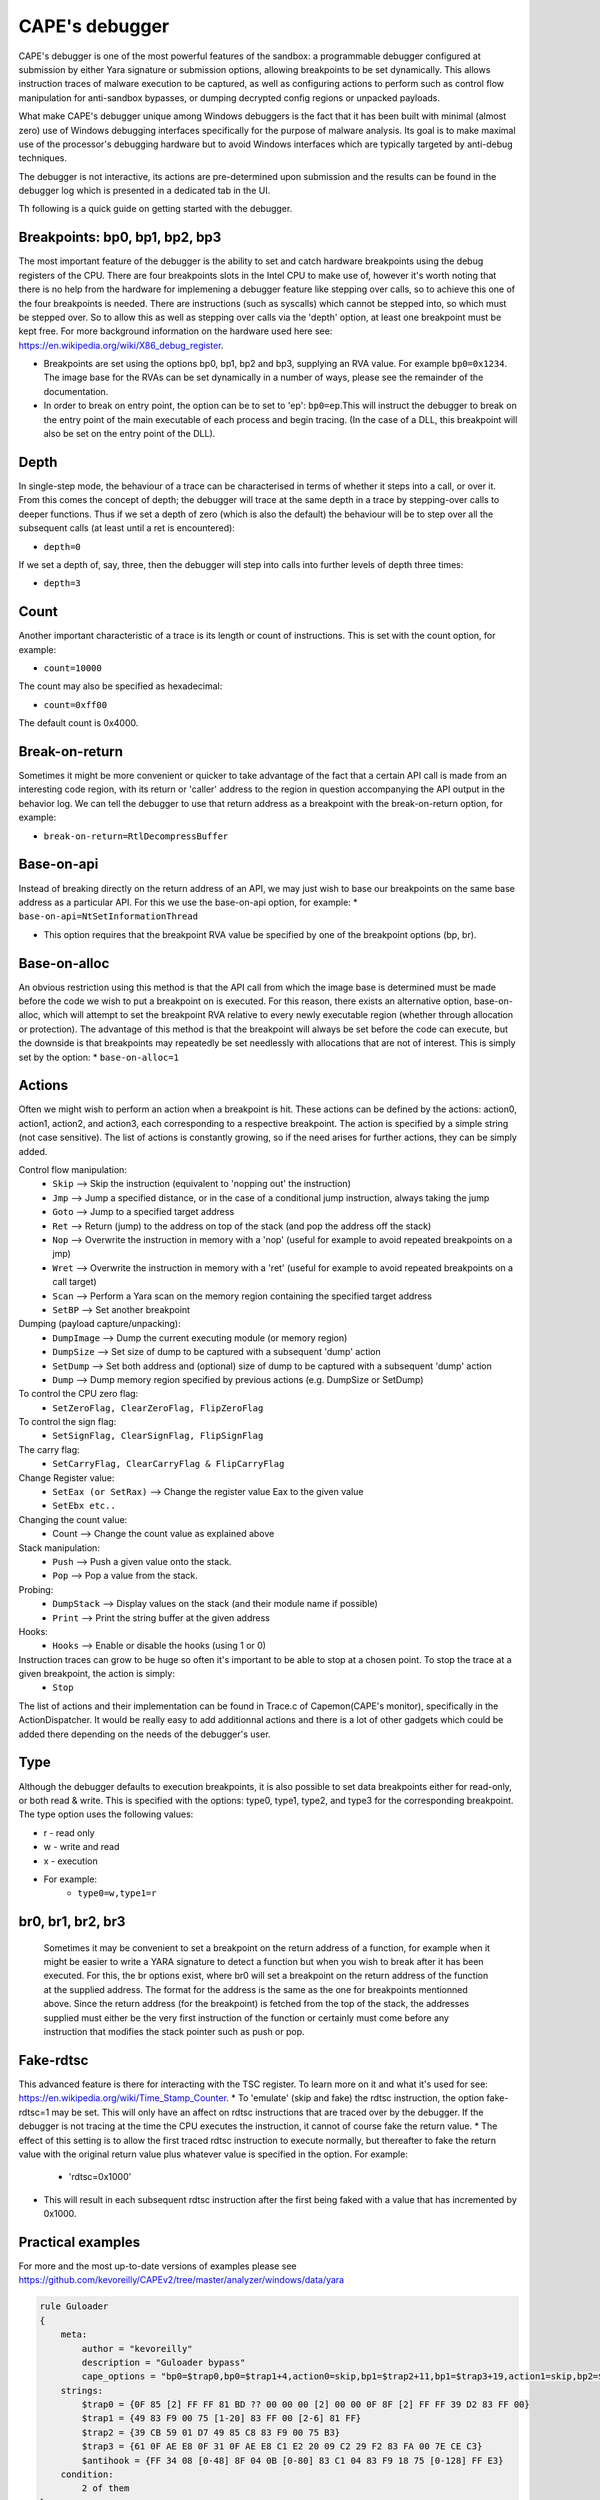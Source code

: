 ===============
CAPE's debugger
===============

CAPE's debugger is one of the most powerful features of the sandbox: a programmable debugger configured at submission by either Yara signature or submission options, allowing breakpoints to be set dynamically. This allows instruction traces of malware execution to be captured, as well as configuring actions to perform such as control flow manipulation for anti-sandbox bypasses, or dumping decrypted config regions or unpacked payloads.

What make CAPE's debugger unique among Windows debuggers is the fact that it has been built with minimal (almost zero) use of Windows debugging interfaces specifically for the purpose of malware analysis. Its goal is to make maximal use of the processor's debugging hardware but to avoid Windows interfaces which are typically targeted by anti-debug techniques.

The debugger is not interactive, its actions are pre-determined upon submission and the results can be found in the debugger log which is presented in a dedicated tab in the UI.

Th following is a quick guide on getting started with the debugger.

Breakpoints: bp0, bp1, bp2, bp3
===============================
The most important feature of the debugger is the ability to set and catch hardware breakpoints using the debug registers of the CPU. There are four breakpoints slots in the Intel CPU to make use of, however it's worth noting that there is no help from the hardware for implemening a debugger feature like stepping over calls, so to achieve this one of the four breakpoints is needed. There are instructions (such as syscalls) which cannot be stepped into, so which must be stepped over. So to allow this as well as stepping over calls via the 'depth' option, at least one breakpoint must be kept free. For more background information on the hardware used here see: https://en.wikipedia.org/wiki/X86_debug_register.

* Breakpoints are set using the options bp0, bp1, bp2 and bp3, supplying an RVA value. For example ``bp0=0x1234``. The image base for the RVAs can be set dynamically in a number of ways, please see the remainder of the documentation.
* In order to break on entry point, the option can be to set to 'ep': ``bp0=ep``.This will instruct the debugger to break on the entry point of the main executable of each process and begin tracing. (In the case of a DLL, this breakpoint will also be set on the entry point of the DLL).

Depth
=====
In single-step mode, the behaviour of a trace can be characterised in terms of whether it steps into a call, or over it. From this comes the concept of depth; the debugger will trace at the same depth in a trace by stepping-over calls to deeper functions. Thus if we set a depth of zero (which is also the default) the behaviour will be to step over all the subsequent calls (at least until a ret is encountered):

* ``depth=0``
If we set a depth of, say, three, then the debugger will step into calls into further levels of depth three times:

* ``depth=3``

Count
=====
Another important characteristic of a trace is its length or count of instructions. This is set with the count option, for example:

* ``count=10000``
The count may also be specified as hexadecimal:

* ``count=0xff00``
The default count is 0x4000.

Break-on-return
===============
Sometimes it might be more convenient or quicker to take advantage of the fact that a certain API call is made from an interesting code region, with its return or 'caller' address to the region in question accompanying the API output in the behavior log. We can tell the debugger to use that return address as a breakpoint with the break-on-return option, for example:

* ``break-on-return=RtlDecompressBuffer``

Base-on-api
===========
Instead of breaking directly on the return address of an API, we may just wish to base our breakpoints on the same base address as a particular API. For this we use the base-on-api option, for example:
* ``base-on-api=NtSetInformationThread``

* This option requires that the breakpoint RVA value be specified by one of the breakpoint options (bp, br).

Base-on-alloc
=============
An obvious restriction using this method is that the API call from which the image base is determined must be made before the code we wish to put a breakpoint on is executed. For this reason, there exists an alternative option, base-on-alloc, which will attempt to set the breakpoint RVA relative to every newly executable region (whether through allocation or protection). The advantage of this method is that the breakpoint will always be set before the code can execute, but the downside is that breakpoints may repeatedly be set needlessly with allocations that are not of interest. This is simply set by the option:
* ``base-on-alloc=1``

Actions
=======
Often we might wish to perform an action when a breakpoint is hit. These actions can be defined by the actions: action0, action1, action2, and action3, each corresponding to a respective breakpoint. The action is specified by a simple string (not case sensitive). The list of actions is constantly growing, so if the need arises for further actions, they can be simply added.

Control flow manipulation:
    * ``Skip`` --> Skip the instruction (equivalent to 'nopping out' the instruction)
    * ``Jmp`` --> Jump a specified distance, or in the case of a conditional jump instruction, always taking the jump
    * ``Goto`` --> Jump to a specified target address
    * ``Ret`` --> Return (jump) to the address on top of the stack (and pop the address off the stack)
    * ``Nop`` --> Overwrite the instruction in memory with a 'nop' (useful for example to avoid repeated breakpoints on a jmp)
    * ``Wret`` --> Overwrite the instruction in memory with a 'ret' (useful for example to avoid repeated breakpoints on a call target)
    * ``Scan`` --> Perform a Yara scan on the memory region containing the specified target address
    * ``SetBP`` --> Set another breakpoint
Dumping (payload capture/unpacking):
    * ``DumpImage`` --> Dump the current executing module (or memory region)
    * ``DumpSize`` --> Set size of dump to be captured with a subsequent 'dump' action
    * ``SetDump`` --> Set both address and (optional) size of dump to be captured with a subsequent 'dump' action
    * ``Dump`` --> Dump memory region specified by previous actions (e.g. DumpSize or SetDump)
To control the CPU zero flag:
    * ``SetZeroFlag, ClearZeroFlag, FlipZeroFlag``
To control the sign flag:
    * ``SetSignFlag, ClearSignFlag, FlipSignFlag``
The carry flag:
    * ``SetCarryFlag, ClearCarryFlag & FlipCarryFlag``
Change Register value:
    * ``SetEax (or SetRax)`` --> Change the register value Eax to the given value
    * ``SetEbx etc..``
Changing the count value:
    * Count --> Change the count value as explained above
Stack manipulation:
    * ``Push`` --> Push a given value onto the stack.
    * ``Pop`` --> Pop a value from the stack.
Probing:
    * ``DumpStack`` --> Display values on the stack (and their module name if possible)
    * ``Print`` --> Print the string buffer at the given address
Hooks:
    * ``Hooks`` --> Enable or disable the hooks (using 1 or 0)
Instruction traces can grow to be huge so often it's important to be able to stop at a chosen point. To stop the trace at a given breakpoint, the action is simply:
    * ``Stop``

The list of actions and their implementation can be found in Trace.c of Capemon(CAPE's monitor), specifically in the ActionDispatcher.
It would be really easy to add additionnal actions and there is a lot of other gadgets which could be added there depending on the needs of the debugger's user.

Type
====
Although the debugger defaults to execution breakpoints, it is also possible to set data breakpoints either for read-only, or both read & write. This is specified with the options: type0, type1, type2, and type3 for the corresponding breakpoint. The type option uses the following values:

* r - read only
* w - write and read
* x - execution
* For example:
    * ``type0=w,type1=r``


br0, br1, br2, br3
==================
 Sometimes it may be convenient to set a breakpoint on the return address of a function, for example when it might be easier to write a YARA signature to detect a function but when you wish to break after it has been executed.
 For this, the br options exist, where br0 will set a breakpoint on the return address of the function at the supplied address.
 The format for the address is the same as the one for breakpoints mentionned above.
 Since the return address (for the breakpoint) is fetched from the top of the stack, the addresses supplied must either be the very first instruction of the function or certainly must come before any instruction that modifies the stack pointer such as push or pop.

Fake-rdtsc
==========
This advanced feature is there for interacting with the TSC register. To learn more on it and what it's used for see: https://en.wikipedia.org/wiki/Time_Stamp_Counter.
* To 'emulate' (skip and fake) the rdtsc instruction, the option fake-rdtsc=1 may be set. This will only have an affect on rdtsc instructions that are traced over by the debugger. If the debugger is not tracing at the time the CPU executes the instruction, it cannot of course fake the return value.
* The effect of this setting is to allow the first traced rdtsc instruction to execute normally, but thereafter to fake the return value with the original return value plus whatever value is specified in the option. For example:
    * 'rdtsc=0x1000'
* This will result in each subsequent rdtsc instruction after the first being faked with a value that has incremented by 0x1000.

Practical examples
==================
For more and the most up-to-date versions of examples please see `<https://github.com/kevoreilly/CAPEv2/tree/master/analyzer/windows/data/yara>`_

.. code-block:: bash

    rule Guloader
    {
        meta:
            author = "kevoreilly"
            description = "Guloader bypass"
            cape_options = "bp0=$trap0,bp0=$trap1+4,action0=skip,bp1=$trap2+11,bp1=$trap3+19,action1=skip,bp2=$antihook,action2=goto:ntdll::NtAllocateVirtualMemory,count=0,"
        strings:
            $trap0 = {0F 85 [2] FF FF 81 BD ?? 00 00 00 [2] 00 00 0F 8F [2] FF FF 39 D2 83 FF 00}
            $trap1 = {49 83 F9 00 75 [1-20] 83 FF 00 [2-6] 81 FF}
            $trap2 = {39 CB 59 01 D7 49 85 C8 83 F9 00 75 B3}
            $trap3 = {61 0F AE E8 0F 31 0F AE E8 C1 E2 20 09 C2 29 F2 83 FA 00 7E CE C3}
            $antihook = {FF 34 08 [0-48] 8F 04 0B [0-80] 83 C1 04 83 F9 18 75 [0-128] FF E3}
        condition:
            2 of them
    }

    rule GuloaderB
    {
        meta:
            author = "kevoreilly"
            description = "Guloader bypass 2021 Edition"
            cape_options = "bp0=$trap0+12,action0=ret,bp1=$trap1,action1=ret2,bp2=$antihook,action2=goto:ntdll::NtAllocateVirtualMemory,count=0,"
        strings:
            $trap0 = {81 C6 00 10 00 00 81 FE 00 F0 FF 7F 0F 84 [2] 00 00}
            $trap1 = {31 FF [0-24] (B9|C7 85 F8 00 00 00) 60 5F A9 00}
            $antihook = {FF 34 08 [0-48] 8F 04 0B [0-80] 83 C1 04 83 F9 18 75 [0-128] FF E3}
        condition:
            2 of them
    }

    rule Pafish
    {
        meta:
            author = "kevoreilly"
            description = "Pafish bypass"
            cape_options = "bp0=$rdtsc_vmexit-2,action0=SetZeroFlag,count=1"
        strings:
            $rdtsc_vmexit = {8B 45 E8 80 F4 00 89 C3 8B 45 EC 80 F4 00 89 C6 89 F0 09 D8 85 C0 75 07}
        condition:
            uint16(0) == 0x5A4D and $rdtsc_vmexit
    }

    rule Ursnif3
    {
        meta:
            author = "kevoreilly"
            description = "Ursnif Config Extraction"
            cape_options = "br0=$crypto32-73,instr0=cmp,dumpsize=eax,action0=dumpebx,dumptype0=0x24,count=1"
        strings:
            $golden_ratio = {8B 70 EC 33 70 F8 33 70 08 33 30 83 C0 04 33 F1 81 F6 B9 79 37 9E C1 C6 0B 89 70 08 41 81 F9 84 00 00 00}
            $crypto32_1 = {8B C3 83 EB 01 85 C0 75 0D 0F B6 16 83 C6 01 89 74 24 14 8D 58 07 8B C2 C1 E8 07 83 E0 01 03 D2 85 C0 0F 84 AB 01 00 00 8B C3 83 EB 01 85 C0 89 5C 24 20 75 13 0F B6 16 83 C6 01 BB 07 00 00 00}
            $crypto32_2 = {8B 45 EC 0F B6 38 FF 45 EC 33 C9 41 8B C7 23 C1 40 40 D1 EF 75 1B 89 4D 08 EB 45}
        condition:
            ($golden_ratio) and any of ($crypto32*)
    }

As shown in the example above, the debugger options are passed in the cape_options section of yar files in the analyzer of CAPE but could be passed to the submission itself like other parameters.
It is important to note that even through it appear that br0 and br1 would have multiple values in the Guloader rule above, it is not the case and it's not possible to assign multiples values to them. This is because the yara is designed with an assumption in mind: the patterns $trap0 and $trap1 should never appear concurrently in the same sample. This particular sig is designed to deal with two variants of the same malware where bp0 and bp1 will only ever be set to either one of those values.

Importing instruction traces into disassembler
==============================================
It is possible to import CAPE's debugger output into a dissassembler.
One example procedure is as follow:
* Highlight CFG in disassembler:

.. code-block:: bash

    1 Install lighthouse plugin from
        pip3 install git+https://github.com/kevoreilly/lighthouse
    2 Load payload into IDA
    3 Check image base matches that from debugger log (if not rebase)
    4 Go to File -> Load File -> Code coverage file and load debugger logfile (ignore any warnings - any address outside image base causes these)

.. image:: ../_images/screenshots/debugger2disassembler.png
    :align: center
